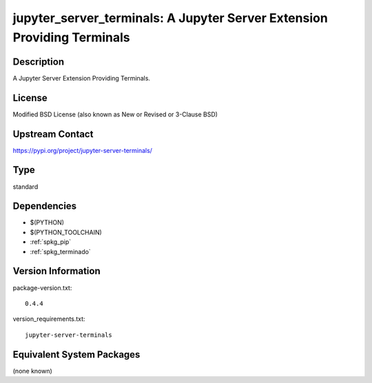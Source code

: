 .. _spkg_jupyter_server_terminals:

jupyter_server_terminals: A Jupyter Server Extension Providing Terminals
========================================================================

Description
-----------

A Jupyter Server Extension Providing Terminals.

License
-------

Modified BSD License (also known as New or Revised or 3-Clause BSD)

Upstream Contact
----------------

https://pypi.org/project/jupyter-server-terminals/



Type
----

standard


Dependencies
------------

- $(PYTHON)
- $(PYTHON_TOOLCHAIN)
- :ref:`spkg_pip`
- :ref:`spkg_terminado`

Version Information
-------------------

package-version.txt::

    0.4.4

version_requirements.txt::

    jupyter-server-terminals

Equivalent System Packages
--------------------------

(none known)
